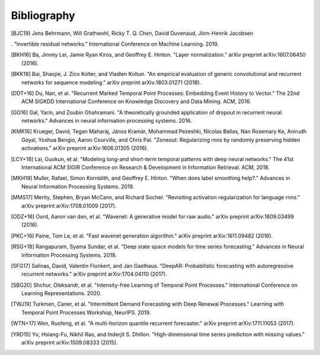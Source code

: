 Bibliography
============

.. Add references by copy-pasting the MLA format from Google scholar.
.. Generate labels using the so-called AMS "authorship trigraph" style.
.. Citations are ordered alphabetically.

.. [BJC19] Jens Behrmann, Will Grathwohl, Ricky T. Q. Chen, David Duvenaud, Jörn-Henrik Jacobsen
. "Invertible residual networks." International Conference on Machine Learning. 2019.

.. [BKH16] Ba, Jimmy Lei, Jamie Ryan Kiros, and Geoffrey E. Hinton. "Layer normalization." arXiv preprint arXiv:1607.06450 (2016).

.. [BKK18] Bai, Shaojie, J. Zico Kolter, and Vladlen Koltun. "An empirical evaluation of generic convolutional and recurrent networks for sequence modeling." arXiv preprint arXiv:1803.01271 (2018).

.. [DDT+16] Du, Nan, et al. "Recurrent Marked Temporal Point Processes: Embedding Event History to Vector." The 22nd ACM SIGKDD International Conference on Knowledge Discovery and Data Mining. ACM, 2016.

.. [GG16] Gal, Yarin, and Zoubin Ghahramani. "A theoretically grounded application of dropout in recurrent neural networks." Advances in neural information processing systems. 2016.

.. [KMK16] Krueger, David, Tegan Maharaj, János Kramár, Mohammad Pezeshki, Nicolas Ballas, Nan Rosemary Ke, Anirudh Goyal, Yoshua Bengio, Aaron Courville, and Chris Pal. "Zoneout: Regularizing rnns by randomly preserving hidden activations." arXiv preprint arXiv:1606.01305 (2016).

.. [LCY+18] Lai, Guokun, et al. "Modeling long-and short-term temporal patterns with deep neural networks." The 41st International ACM SIGIR Conference on Research & Development in Information Retrieval. ACM, 2018.

.. [MKH19] Muller, Rafael, Simon Kornblith, and Geoffrey E. Hinton. "When does label smoothing help?." Advances in Neural Information Processing Systems. 2019.

.. [MMS17] Merity, Stephen, Bryan McCann, and Richard Socher. "Revisiting activation regularization for language rnns." arXiv preprint arXiv:1708.01009 (2017).

.. [ODZ+16] Oord, Aaron van den, et al. "Wavenet: A generative model for raw audio." arXiv preprint arXiv:1609.03499 (2016).

.. [PKC+16] Paine, Tom Le, et al. "Fast wavenet generation algorithm." arXiv preprint arXiv:1611.09482 (2016).

.. [RSG+18] Rangapuram, Syama Sundar, et al. "Deep state space models for time series forecasting." Advances in Neural Information Processing Systems. 2018.

.. [SFG17] Salinas, David, Valentin Flunkert, and Jan Gasthaus. "DeepAR: Probabilistic forecasting with autoregressive recurrent networks." arXiv preprint arXiv:1704.04110 (2017).

.. [SBG20] Shchur, Oleksandr, et al. "Intensity-free Learning of Temporal Point Processes." International Conference on Learning Representations. 2020.

.. [TWJ19] Turkmen, Caner, et al. "Intermittent Demand Forecasting with Deep Renewal Processes." Learning with Temporal Point Processes Workshop, NeurIPS. 2019.

.. [WTN+17] Wen, Ruofeng, et al. "A multi-horizon quantile recurrent forecaster." arXiv preprint arXiv:1711.11053 (2017).

.. [YRD15] Yu, Hsiang-Fu, Nikhil Rao, and Inderjit S. Dhillon. "High-dimensional time series prediction with missing values." arXiv preprint arXiv:1509.08333 (2015).
